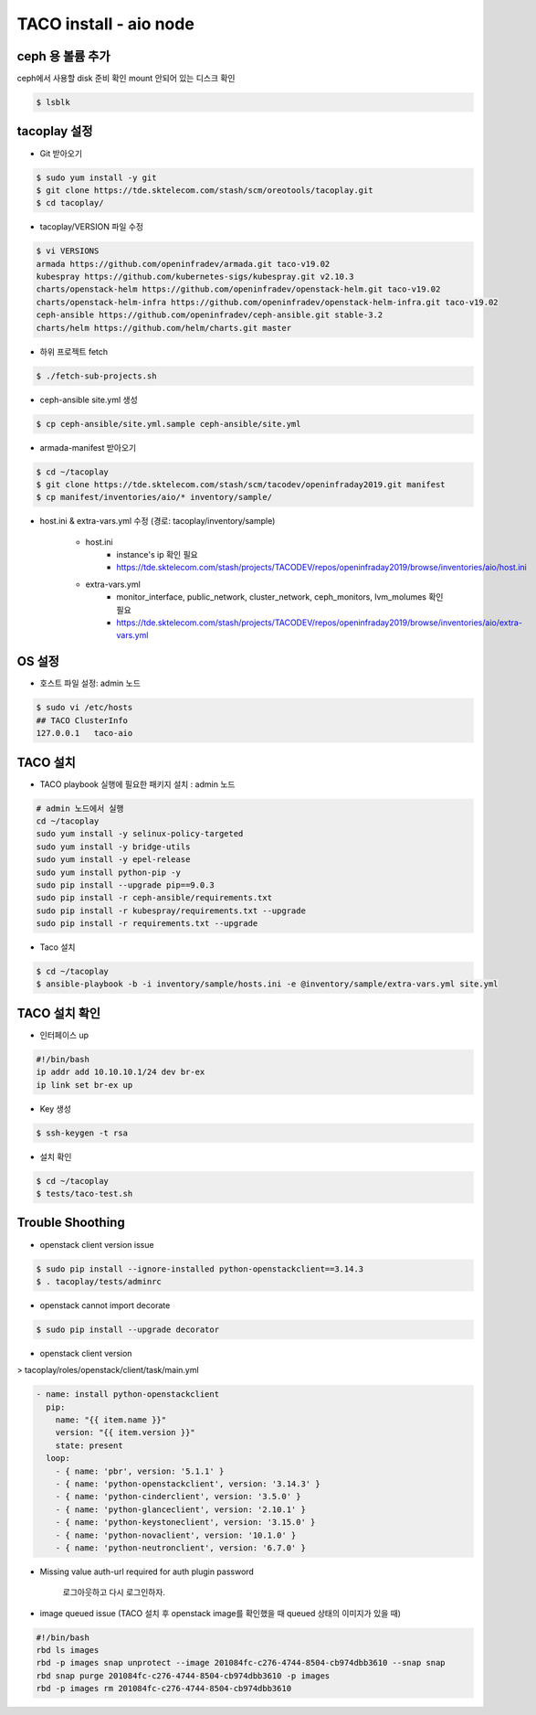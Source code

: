 ***********************
TACO install - aio node
***********************


ceph 용 볼륨 추가
=================

ceph에서 사용할 disk 준비 확인
mount 안되어 있는 디스크 확인

.. code-block:: bash

  $ lsblk


tacoplay 설정
=============

* Git 받아오기

.. code-block:: bash

   $ sudo yum install -y git
   $ git clone https://tde.sktelecom.com/stash/scm/oreotools/tacoplay.git
   $ cd tacoplay/

* tacoplay/VERSION 파일 수정

.. code-block:: bash

   $ vi VERSIONS
   armada https://github.com/openinfradev/armada.git taco-v19.02
   kubespray https://github.com/kubernetes-sigs/kubespray.git v2.10.3
   charts/openstack-helm https://github.com/openinfradev/openstack-helm.git taco-v19.02
   charts/openstack-helm-infra https://github.com/openinfradev/openstack-helm-infra.git taco-v19.02
   ceph-ansible https://github.com/openinfradev/ceph-ansible.git stable-3.2
   charts/helm https://github.com/helm/charts.git master

* 하위 프로젝트 fetch
  
.. code-block:: bash

   $ ./fetch-sub-projects.sh

* ceph-ansible site.yml 생성

.. code-block:: bash

   $ cp ceph-ansible/site.yml.sample ceph-ansible/site.yml

* armada-manifest 받아오기

.. code-block:: bash

   $ cd ~/tacoplay
   $ git clone https://tde.sktelecom.com/stash/scm/tacodev/openinfraday2019.git manifest
   $ cp manifest/inventories/aio/* inventory/sample/


* host.ini & extra-vars.yml 수정  (경로: tacoplay/inventory/sample)
   
   * host.ini
      * instance's ip 확인 필요
      * https://tde.sktelecom.com/stash/projects/TACODEV/repos/openinfraday2019/browse/inventories/aio/host.ini
   * extra-vars.yml
      * monitor_interface, public_network, cluster_network, ceph_monitors, lvm_molumes 확인 필요
      * https://tde.sktelecom.com/stash/projects/TACODEV/repos/openinfraday2019/browse/inventories/aio/extra-vars.yml


OS 설정
=======

* 호스트 파일 설정: admin 노드

.. code-block:: bash

   $ sudo vi /etc/hosts
   ## TACO ClusterInfo
   127.0.0.1   taco-aio


TACO 설치
=========

* TACO playbook 실행에 필요한 패키지 설치 : admin 노드

.. code-block:: bash

   # admin 노드에서 실행
   cd ~/tacoplay
   sudo yum install -y selinux-policy-targeted
   sudo yum install -y bridge-utils
   sudo yum install -y epel-release
   sudo yum install python-pip -y
   sudo pip install --upgrade pip==9.0.3
   sudo pip install -r ceph-ansible/requirements.txt
   sudo pip install -r kubespray/requirements.txt --upgrade
   sudo pip install -r requirements.txt --upgrade

* Taco 설치

.. code-block:: bash

   $ cd ~/tacoplay
   $ ansible-playbook -b -i inventory/sample/hosts.ini -e @inventory/sample/extra-vars.yml site.yml


TACO 설치 확인
==============

* 인터페이스 up

.. code-block:: bash

   #!/bin/bash
   ip addr add 10.10.10.1/24 dev br-ex
   ip link set br-ex up

* Key 생성

.. code-block:: bash

   $ ssh-keygen -t rsa

* 설치 확인

.. code-block:: bash

   $ cd ~/tacoplay
   $ tests/taco-test.sh


Trouble Shoothing
=================

* openstack client version issue

.. code-block:: bash

   $ sudo pip install --ignore-installed python-openstackclient==3.14.3
   $ . tacoplay/tests/adminrc

* openstack cannot import decorate

.. code-block:: bash

   $ sudo pip install --upgrade decorator

* openstack client version 

> tacoplay/roles/openstack/client/task/main.yml

.. code-block:: bash

   - name: install python-openstackclient
     pip:
       name: "{{ item.name }}"
       version: "{{ item.version }}"
       state: present
     loop:
       - { name: 'pbr', version: '5.1.1' }
       - { name: 'python-openstackclient', version: '3.14.3' }
       - { name: 'python-cinderclient', version: '3.5.0' }
       - { name: 'python-glanceclient', version: '2.10.1' }
       - { name: 'python-keystoneclient', version: '3.15.0' }
       - { name: 'python-novaclient', version: '10.1.0' }
       - { name: 'python-neutronclient', version: '6.7.0' }

* Missing value auth-url required for auth plugin password

   로그아웃하고 다시 로그인하자.

* image queued issue (TACO 설치 후 openstack image를 확인했을 때 queued 상태의 이미지가 있을 때)

.. code-block:: bash

   #!/bin/bash
   rbd ls images
   rbd -p images snap unprotect --image 201084fc-c276-4744-8504-cb974dbb3610 --snap snap
   rbd snap purge 201084fc-c276-4744-8504-cb974dbb3610 -p images
   rbd -p images rm 201084fc-c276-4744-8504-cb974dbb3610
